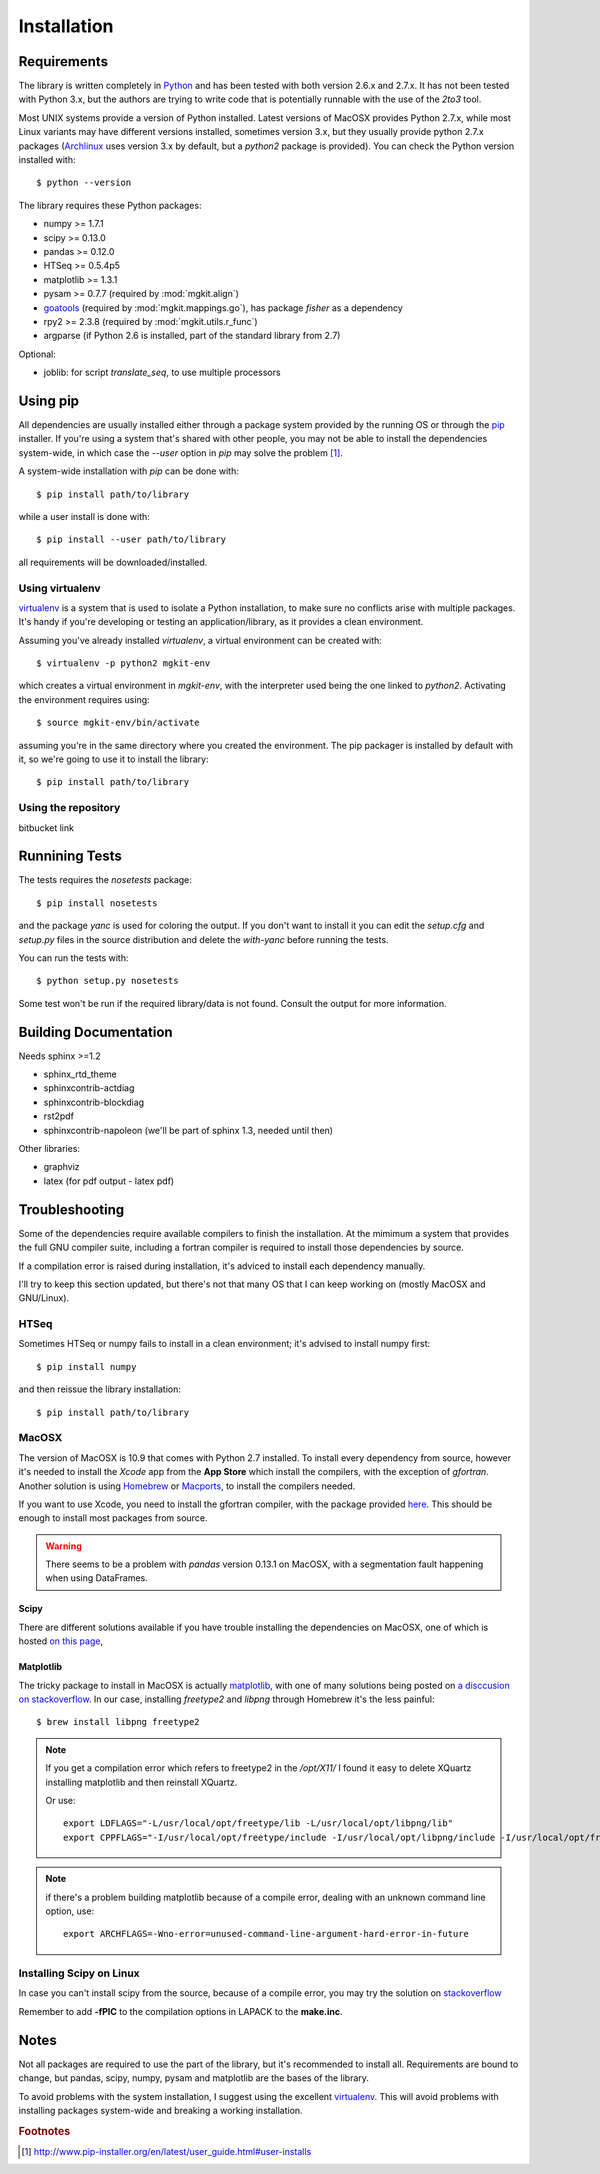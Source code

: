 .. _install-ref:

Installation
============

Requirements
------------

The library is written completely in `Python <http://www.python.org>`_ and has been tested with both version 2.6.x and 2.7.x. It has not been tested with Python 3.x, but the authors are trying to write code that is potentially runnable with the use of the `2to3` tool.

Most UNIX systems provide a version of Python installed. Latest versions of MacOSX provides Python 2.7.x, while most Linux variants may have different versions installed, sometimes version 3.x, but they usually provide python 2.7.x packages (`Archlinux <https://www.archlinux.org/>`_ uses version 3.x by default, but a `python2` package is provided). You can check the Python version installed with::
	
	$ python --version

The library requires these Python packages:

* numpy >= 1.7.1
* scipy >= 0.13.0
* pandas >= 0.12.0
* HTSeq >= 0.5.4p5
* matplotlib >= 1.3.1
* pysam >= 0.7.7 (required by :mod:`mgkit.align`)
* `goatools <https://github.com/tanghaibao/goatools>`_ (required by :mod:`mgkit.mappings.go`), has package `fisher` as a dependency
* rpy2 >= 2.3.8 (required by :mod:`mgkit.utils.r_func`)
* argparse (if Python 2.6 is installed, part of the standard library from 2.7)

Optional:

* joblib: for script `translate_seq`, to use multiple processors

Using pip
---------

All dependencies are usually installed either through a package system provided by the running OS or through the `pip <http://www.pip-installer.org/>`_ installer. If you're using a system that's shared with other people, you may not be able to install the dependencies system-wide, in which case the `--user` option in `pip` may solve the problem [#]_.

A system-wide installation with `pip` can be done with::

	$ pip install path/to/library

while a user install is done with::

	$ pip install --user path/to/library

all requirements will be downloaded/installed.

Using virtualenv
^^^^^^^^^^^^^^^^

`virtualenv <http://www.virtualenv.org/>`_ is a system that is used to isolate a Python installation, to make sure no conflicts arise with multiple packages. It's handy if you're developing or testing an application/library, as it provides a clean environment. 

Assuming you've already installed `virtualenv`, a virtual environment can be created with::

	$ virtualenv -p python2 mgkit-env

which creates a virtual environment in `mgkit-env`, with the interpreter used being the one linked to `python2`. Activating the environment requires using::

	$ source mgkit-env/bin/activate

assuming you're in the same directory where you created the environment. The pip packager is installed by default with it, so we're going to use it to install the library::
	
	$ pip install path/to/library

Using the repository
^^^^^^^^^^^^^^^^^^^^

bitbucket link

Runnining Tests
---------------

The tests requires the `nosetests` package::

	$ pip install nosetests

and the package `yanc` is used for coloring the output. If you don't want to install it you can edit the `setup.cfg` and `setup.py` files in the source distribution and delete the `with-yanc` before running the tests.

You can run the tests with::

	$ python setup.py nosetests

Some test won't be run if the required library/data is not found. Consult the output for more information.

Building Documentation
----------------------

Needs sphinx >=1.2

* sphinx_rtd_theme
* sphinxcontrib-actdiag
* sphinxcontrib-blockdiag
* rst2pdf
* sphinxcontrib-napoleon (we'll be part of sphinx 1.3, needed until then)

Other libraries:

* graphviz
* latex (for pdf output - latex pdf)

Troubleshooting
---------------

Some of the dependencies require available compilers to finish the installation. At the mimimum a system that provides the full GNU compiler suite, including a fortran compiler is required to install those dependencies by source.

If a compilation error is raised during installation, it's adviced to install each dependency manually.

I'll try to keep this section updated, but there's not that many OS that I can keep working on (mostly MacOSX and GNU/Linux).

HTSeq
^^^^^

Sometimes HTSeq or numpy fails to install in a clean environment; it's advised to install numpy first::

	$ pip install numpy 

and then reissue the library installation::

	$ pip install path/to/library

MacOSX
^^^^^^

The version of MacOSX is 10.9 that comes with Python 2.7 installed. To install every dependency from source, however it's needed to install the *Xcode* app from the **App Store** which install the compilers, with the exception of `gfortran`. Another solution is using `Homebrew <http://brew.sh>`_ or `Macports <http://www.macports.org>`_, to install the compilers needed.

If you want to use Xcode, you need to install the gfortran compiler, with the package provided `here <http://gcc.gnu.org/wiki/GFortranBinariesMacOS>`_. This should be enough to install most packages from source.

.. warning:: 
	
	There seems to be a problem with `pandas` version 0.13.1 on MacOSX, with a segmentation fault happening when using DataFrames.

Scipy
*****

There are different solutions available if you have trouble installing the dependencies on MacOSX, one of which is hosted `on this page <http://fonnesbeck.github.io/ScipySuperpack/>`_,

Matplotlib
**********

The tricky package to install in MacOSX is actually `matplotlib <http://matplotlib.org>`_, with one of many solutions being posted on `a disccusion on stackoverflow <http://stackoverflow.com/questions/4092994/unable-to-install-matplotlib-on-mac-os-x>`_. In our case, installing `freetype2` and `libpng` through Homebrew it's the less painful::

	$ brew install libpng freetype2

.. note::

	If you get a compilation error which refers to freetype2 in the `/opt/X11/` I found it easy to delete XQuartz installing matplotlib and then reinstall XQuartz.

	Or use::

		export LDFLAGS="-L/usr/local/opt/freetype/lib -L/usr/local/opt/libpng/lib"
		export CPPFLAGS="-I/usr/local/opt/freetype/include -I/usr/local/opt/libpng/include -I/usr/local/opt/freetype/include/freetype2"


.. note::

	if there's a problem building matplotlib because of a compile error, dealing with an unknown command line option, use::

		export ARCHFLAGS=-Wno-error=unused-command-line-argument-hard-error-in-future

Installing Scipy on Linux
^^^^^^^^^^^^^^^^^^^^^^^^^

In case you can't install scipy from the source, because of a compile error, you may try the solution on `stackoverflow  <http://stackoverflow.com/questions/7496547/python-scipy-needs-blas>`_

Remember to add **-fPIC** to the compilation options in LAPACK to the **make.inc**.

Notes
-----

Not all packages are required to use the part of the library, but it's
recommended to install all. Requirements are bound to change, but pandas, scipy,
numpy, pysam and matplotlib are the bases of the library.

To avoid problems with the system installation, I suggest using the excellent
`virtualenv <http://www.virtualenv.org/>`_. This will avoid problems with
installing packages system-wide and breaking a working installation.


.. rubric:: Footnotes

.. [#] http://www.pip-installer.org/en/latest/user_guide.html#user-installs
